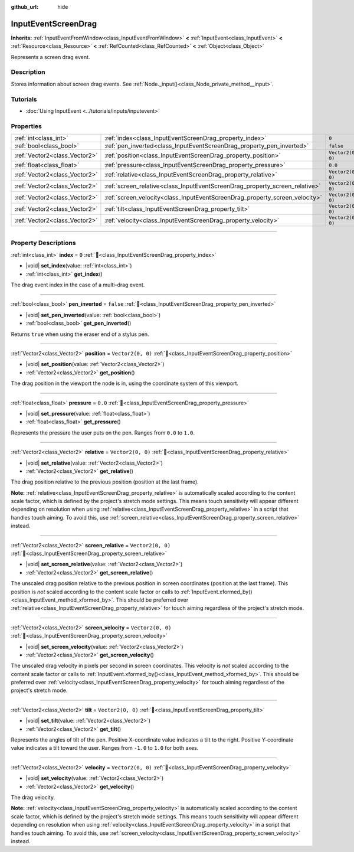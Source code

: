 :github_url: hide

.. DO NOT EDIT THIS FILE!!!
.. Generated automatically from Godot engine sources.
.. Generator: https://github.com/godotengine/godot/tree/master/doc/tools/make_rst.py.
.. XML source: https://github.com/godotengine/godot/tree/master/doc/classes/InputEventScreenDrag.xml.

.. _class_InputEventScreenDrag:

InputEventScreenDrag
====================

**Inherits:** :ref:`InputEventFromWindow<class_InputEventFromWindow>` **<** :ref:`InputEvent<class_InputEvent>` **<** :ref:`Resource<class_Resource>` **<** :ref:`RefCounted<class_RefCounted>` **<** :ref:`Object<class_Object>`

Represents a screen drag event.

.. rst-class:: classref-introduction-group

Description
-----------

Stores information about screen drag events. See :ref:`Node._input()<class_Node_private_method__input>`.

.. rst-class:: classref-introduction-group

Tutorials
---------

- :doc:`Using InputEvent <../tutorials/inputs/inputevent>`

.. rst-class:: classref-reftable-group

Properties
----------

.. table::
   :widths: auto

   +-------------------------------+-----------------------------------------------------------------------------+-------------------+
   | :ref:`int<class_int>`         | :ref:`index<class_InputEventScreenDrag_property_index>`                     | ``0``             |
   +-------------------------------+-----------------------------------------------------------------------------+-------------------+
   | :ref:`bool<class_bool>`       | :ref:`pen_inverted<class_InputEventScreenDrag_property_pen_inverted>`       | ``false``         |
   +-------------------------------+-----------------------------------------------------------------------------+-------------------+
   | :ref:`Vector2<class_Vector2>` | :ref:`position<class_InputEventScreenDrag_property_position>`               | ``Vector2(0, 0)`` |
   +-------------------------------+-----------------------------------------------------------------------------+-------------------+
   | :ref:`float<class_float>`     | :ref:`pressure<class_InputEventScreenDrag_property_pressure>`               | ``0.0``           |
   +-------------------------------+-----------------------------------------------------------------------------+-------------------+
   | :ref:`Vector2<class_Vector2>` | :ref:`relative<class_InputEventScreenDrag_property_relative>`               | ``Vector2(0, 0)`` |
   +-------------------------------+-----------------------------------------------------------------------------+-------------------+
   | :ref:`Vector2<class_Vector2>` | :ref:`screen_relative<class_InputEventScreenDrag_property_screen_relative>` | ``Vector2(0, 0)`` |
   +-------------------------------+-----------------------------------------------------------------------------+-------------------+
   | :ref:`Vector2<class_Vector2>` | :ref:`screen_velocity<class_InputEventScreenDrag_property_screen_velocity>` | ``Vector2(0, 0)`` |
   +-------------------------------+-----------------------------------------------------------------------------+-------------------+
   | :ref:`Vector2<class_Vector2>` | :ref:`tilt<class_InputEventScreenDrag_property_tilt>`                       | ``Vector2(0, 0)`` |
   +-------------------------------+-----------------------------------------------------------------------------+-------------------+
   | :ref:`Vector2<class_Vector2>` | :ref:`velocity<class_InputEventScreenDrag_property_velocity>`               | ``Vector2(0, 0)`` |
   +-------------------------------+-----------------------------------------------------------------------------+-------------------+

.. rst-class:: classref-section-separator

----

.. rst-class:: classref-descriptions-group

Property Descriptions
---------------------

.. _class_InputEventScreenDrag_property_index:

.. rst-class:: classref-property

:ref:`int<class_int>` **index** = ``0`` :ref:`🔗<class_InputEventScreenDrag_property_index>`

.. rst-class:: classref-property-setget

- |void| **set_index**\ (\ value\: :ref:`int<class_int>`\ )
- :ref:`int<class_int>` **get_index**\ (\ )

The drag event index in the case of a multi-drag event.

.. rst-class:: classref-item-separator

----

.. _class_InputEventScreenDrag_property_pen_inverted:

.. rst-class:: classref-property

:ref:`bool<class_bool>` **pen_inverted** = ``false`` :ref:`🔗<class_InputEventScreenDrag_property_pen_inverted>`

.. rst-class:: classref-property-setget

- |void| **set_pen_inverted**\ (\ value\: :ref:`bool<class_bool>`\ )
- :ref:`bool<class_bool>` **get_pen_inverted**\ (\ )

Returns ``true`` when using the eraser end of a stylus pen.

.. rst-class:: classref-item-separator

----

.. _class_InputEventScreenDrag_property_position:

.. rst-class:: classref-property

:ref:`Vector2<class_Vector2>` **position** = ``Vector2(0, 0)`` :ref:`🔗<class_InputEventScreenDrag_property_position>`

.. rst-class:: classref-property-setget

- |void| **set_position**\ (\ value\: :ref:`Vector2<class_Vector2>`\ )
- :ref:`Vector2<class_Vector2>` **get_position**\ (\ )

The drag position in the viewport the node is in, using the coordinate system of this viewport.

.. rst-class:: classref-item-separator

----

.. _class_InputEventScreenDrag_property_pressure:

.. rst-class:: classref-property

:ref:`float<class_float>` **pressure** = ``0.0`` :ref:`🔗<class_InputEventScreenDrag_property_pressure>`

.. rst-class:: classref-property-setget

- |void| **set_pressure**\ (\ value\: :ref:`float<class_float>`\ )
- :ref:`float<class_float>` **get_pressure**\ (\ )

Represents the pressure the user puts on the pen. Ranges from ``0.0`` to ``1.0``.

.. rst-class:: classref-item-separator

----

.. _class_InputEventScreenDrag_property_relative:

.. rst-class:: classref-property

:ref:`Vector2<class_Vector2>` **relative** = ``Vector2(0, 0)`` :ref:`🔗<class_InputEventScreenDrag_property_relative>`

.. rst-class:: classref-property-setget

- |void| **set_relative**\ (\ value\: :ref:`Vector2<class_Vector2>`\ )
- :ref:`Vector2<class_Vector2>` **get_relative**\ (\ )

The drag position relative to the previous position (position at the last frame).

\ **Note:** :ref:`relative<class_InputEventScreenDrag_property_relative>` is automatically scaled according to the content scale factor, which is defined by the project's stretch mode settings. This means touch sensitivity will appear different depending on resolution when using :ref:`relative<class_InputEventScreenDrag_property_relative>` in a script that handles touch aiming. To avoid this, use :ref:`screen_relative<class_InputEventScreenDrag_property_screen_relative>` instead.

.. rst-class:: classref-item-separator

----

.. _class_InputEventScreenDrag_property_screen_relative:

.. rst-class:: classref-property

:ref:`Vector2<class_Vector2>` **screen_relative** = ``Vector2(0, 0)`` :ref:`🔗<class_InputEventScreenDrag_property_screen_relative>`

.. rst-class:: classref-property-setget

- |void| **set_screen_relative**\ (\ value\: :ref:`Vector2<class_Vector2>`\ )
- :ref:`Vector2<class_Vector2>` **get_screen_relative**\ (\ )

The unscaled drag position relative to the previous position in screen coordinates (position at the last frame). This position is *not* scaled according to the content scale factor or calls to :ref:`InputEvent.xformed_by()<class_InputEvent_method_xformed_by>`. This should be preferred over :ref:`relative<class_InputEventScreenDrag_property_relative>` for touch aiming regardless of the project's stretch mode.

.. rst-class:: classref-item-separator

----

.. _class_InputEventScreenDrag_property_screen_velocity:

.. rst-class:: classref-property

:ref:`Vector2<class_Vector2>` **screen_velocity** = ``Vector2(0, 0)`` :ref:`🔗<class_InputEventScreenDrag_property_screen_velocity>`

.. rst-class:: classref-property-setget

- |void| **set_screen_velocity**\ (\ value\: :ref:`Vector2<class_Vector2>`\ )
- :ref:`Vector2<class_Vector2>` **get_screen_velocity**\ (\ )

The unscaled drag velocity in pixels per second in screen coordinates. This velocity is *not* scaled according to the content scale factor or calls to :ref:`InputEvent.xformed_by()<class_InputEvent_method_xformed_by>`. This should be preferred over :ref:`velocity<class_InputEventScreenDrag_property_velocity>` for touch aiming regardless of the project's stretch mode.

.. rst-class:: classref-item-separator

----

.. _class_InputEventScreenDrag_property_tilt:

.. rst-class:: classref-property

:ref:`Vector2<class_Vector2>` **tilt** = ``Vector2(0, 0)`` :ref:`🔗<class_InputEventScreenDrag_property_tilt>`

.. rst-class:: classref-property-setget

- |void| **set_tilt**\ (\ value\: :ref:`Vector2<class_Vector2>`\ )
- :ref:`Vector2<class_Vector2>` **get_tilt**\ (\ )

Represents the angles of tilt of the pen. Positive X-coordinate value indicates a tilt to the right. Positive Y-coordinate value indicates a tilt toward the user. Ranges from ``-1.0`` to ``1.0`` for both axes.

.. rst-class:: classref-item-separator

----

.. _class_InputEventScreenDrag_property_velocity:

.. rst-class:: classref-property

:ref:`Vector2<class_Vector2>` **velocity** = ``Vector2(0, 0)`` :ref:`🔗<class_InputEventScreenDrag_property_velocity>`

.. rst-class:: classref-property-setget

- |void| **set_velocity**\ (\ value\: :ref:`Vector2<class_Vector2>`\ )
- :ref:`Vector2<class_Vector2>` **get_velocity**\ (\ )

The drag velocity.

\ **Note:** :ref:`velocity<class_InputEventScreenDrag_property_velocity>` is automatically scaled according to the content scale factor, which is defined by the project's stretch mode settings. This means touch sensitivity will appear different depending on resolution when using :ref:`velocity<class_InputEventScreenDrag_property_velocity>` in a script that handles touch aiming. To avoid this, use :ref:`screen_velocity<class_InputEventScreenDrag_property_screen_velocity>` instead.

.. |virtual| replace:: :abbr:`virtual (This method should typically be overridden by the user to have any effect.)`
.. |required| replace:: :abbr:`required (This method is required to be overridden when extending its base class.)`
.. |const| replace:: :abbr:`const (This method has no side effects. It doesn't modify any of the instance's member variables.)`
.. |vararg| replace:: :abbr:`vararg (This method accepts any number of arguments after the ones described here.)`
.. |constructor| replace:: :abbr:`constructor (This method is used to construct a type.)`
.. |static| replace:: :abbr:`static (This method doesn't need an instance to be called, so it can be called directly using the class name.)`
.. |operator| replace:: :abbr:`operator (This method describes a valid operator to use with this type as left-hand operand.)`
.. |bitfield| replace:: :abbr:`BitField (This value is an integer composed as a bitmask of the following flags.)`
.. |void| replace:: :abbr:`void (No return value.)`
